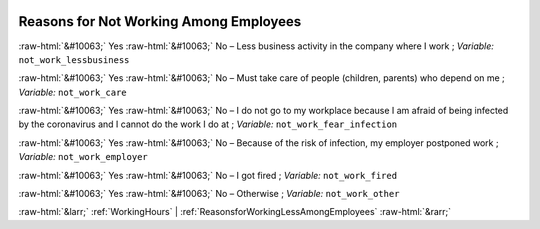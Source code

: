 .. _ReasonsforNotWorkingAmongEmployees:

 
 .. role:: raw-html(raw) 
        :format: html 

Reasons for Not Working Among Employees
=======================================
:raw-html:`&#10063;` Yes :raw-html:`&#10063;` No – Less business activity in the company where I work ; *Variable:* ``not_work_lessbusiness``

:raw-html:`&#10063;` Yes :raw-html:`&#10063;` No – Must take care of people (children, parents) who depend on me ; *Variable:* ``not_work_care``

:raw-html:`&#10063;` Yes :raw-html:`&#10063;` No – I do not go to my workplace because I am afraid of being infected by the coronavirus and I cannot do the work I do at ; *Variable:* ``not_work_fear_infection``

:raw-html:`&#10063;` Yes :raw-html:`&#10063;` No – Because of the risk of infection, my employer postponed work ; *Variable:* ``not_work_employer``

:raw-html:`&#10063;` Yes :raw-html:`&#10063;` No – I got fired ; *Variable:* ``not_work_fired``

:raw-html:`&#10063;` Yes :raw-html:`&#10063;` No – Otherwise ; *Variable:* ``not_work_other``



:raw-html:`&larr;` :ref:`WorkingHours` | :ref:`ReasonsforWorkingLessAmongEmployees` :raw-html:`&rarr;`
